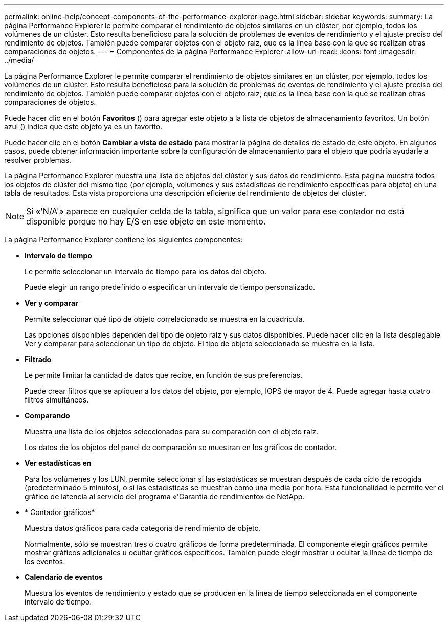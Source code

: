 ---
permalink: online-help/concept-components-of-the-performance-explorer-page.html 
sidebar: sidebar 
keywords:  
summary: La página Performance Explorer le permite comparar el rendimiento de objetos similares en un clúster, por ejemplo, todos los volúmenes de un clúster. Esto resulta beneficioso para la solución de problemas de eventos de rendimiento y el ajuste preciso del rendimiento de objetos. También puede comparar objetos con el objeto raíz, que es la línea base con la que se realizan otras comparaciones de objetos. 
---
= Componentes de la página Performance Explorer
:allow-uri-read: 
:icons: font
:imagesdir: ../media/


[role="lead"]
La página Performance Explorer le permite comparar el rendimiento de objetos similares en un clúster, por ejemplo, todos los volúmenes de un clúster. Esto resulta beneficioso para la solución de problemas de eventos de rendimiento y el ajuste preciso del rendimiento de objetos. También puede comparar objetos con el objeto raíz, que es la línea base con la que se realizan otras comparaciones de objetos.

Puede hacer clic en el botón *Favoritos* (image:../media/favorites-inactive.png[""]) para agregar este objeto a la lista de objetos de almacenamiento favoritos. Un botón azul (image:../media/favorites-active.png[""]) indica que este objeto ya es un favorito.

Puede hacer clic en el botón *Cambiar a vista de estado* para mostrar la página de detalles de estado de este objeto. En algunos casos, puede obtener información importante sobre la configuración de almacenamiento para el objeto que podría ayudarle a resolver problemas.

La página Performance Explorer muestra una lista de objetos del clúster y sus datos de rendimiento. Esta página muestra todos los objetos de clúster del mismo tipo (por ejemplo, volúmenes y sus estadísticas de rendimiento específicas para objeto) en una tabla de resultados. Esta vista proporciona una descripción eficiente del rendimiento de objetos del clúster.

[NOTE]
====
Si «'N/A'» aparece en cualquier celda de la tabla, significa que un valor para ese contador no está disponible porque no hay E/S en ese objeto en este momento.

====
La página Performance Explorer contiene los siguientes componentes:

* *Intervalo de tiempo*
+
Le permite seleccionar un intervalo de tiempo para los datos del objeto.

+
Puede elegir un rango predefinido o especificar un intervalo de tiempo personalizado.

* *Ver y comparar*
+
Permite seleccionar qué tipo de objeto correlacionado se muestra en la cuadrícula.

+
Las opciones disponibles dependen del tipo de objeto raíz y sus datos disponibles. Puede hacer clic en la lista desplegable Ver y comparar para seleccionar un tipo de objeto. El tipo de objeto seleccionado se muestra en la lista.

* *Filtrado*
+
Le permite limitar la cantidad de datos que recibe, en función de sus preferencias.

+
Puede crear filtros que se apliquen a los datos del objeto, por ejemplo, IOPS de mayor de 4. Puede agregar hasta cuatro filtros simultáneos.

* *Comparando*
+
Muestra una lista de los objetos seleccionados para su comparación con el objeto raíz.

+
Los datos de los objetos del panel de comparación se muestran en los gráficos de contador.

* *Ver estadísticas en*
+
Para los volúmenes y los LUN, permite seleccionar si las estadísticas se muestran después de cada ciclo de recogida (predeterminado 5 minutos), o si las estadísticas se muestran como una media por hora. Esta funcionalidad le permite ver el gráfico de latencia al servicio del programa «'Garantía de rendimiento» de NetApp.

* * Contador gráficos*
+
Muestra datos gráficos para cada categoría de rendimiento de objeto.

+
Normalmente, sólo se muestran tres o cuatro gráficos de forma predeterminada. El componente elegir gráficos permite mostrar gráficos adicionales u ocultar gráficos específicos. También puede elegir mostrar u ocultar la línea de tiempo de los eventos.

* *Calendario de eventos*
+
Muestra los eventos de rendimiento y estado que se producen en la línea de tiempo seleccionada en el componente intervalo de tiempo.


